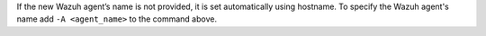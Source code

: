 .. Copyright (C) 2021 Wazuh, Inc.

If the new Wazuh agent’s name is not provided, it is set automatically using hostname. To specify the Wazuh agent's name add ``-A <agent_name>`` to the command above.


.. End of include file
